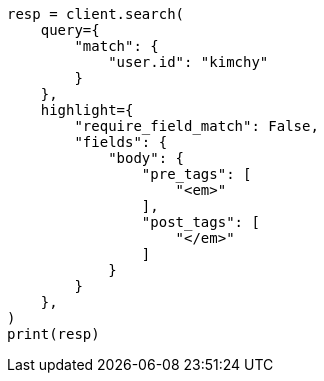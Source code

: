 // This file is autogenerated, DO NOT EDIT
// search/search-your-data/highlighting.asciidoc:497

[source, python]
----
resp = client.search(
    query={
        "match": {
            "user.id": "kimchy"
        }
    },
    highlight={
        "require_field_match": False,
        "fields": {
            "body": {
                "pre_tags": [
                    "<em>"
                ],
                "post_tags": [
                    "</em>"
                ]
            }
        }
    },
)
print(resp)
----
